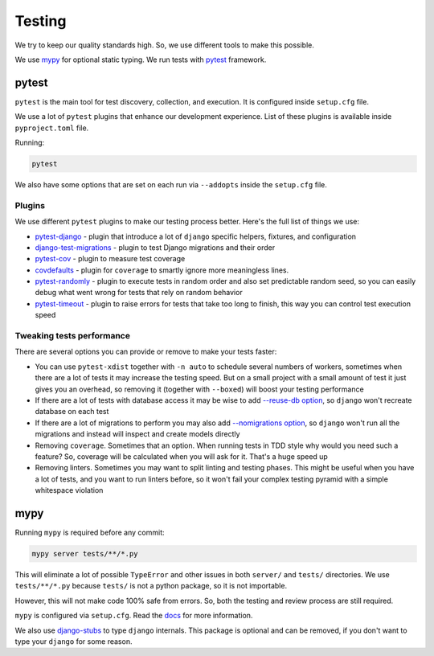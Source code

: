 Testing
=======

We try to keep our quality standards high.
So, we use different tools to make this possible.

We use `mypy <http://mypy-lang.org/>`_ for optional
static typing.
We run tests with `pytest <https://pytest.org/>`_ framework.


pytest
------

``pytest`` is the main tool for test discovery, collection, and execution.
It is configured inside ``setup.cfg`` file.

We use a lot of ``pytest`` plugins that enhance our development experience.
List of these plugins is available inside ``pyproject.toml`` file.

Running:

.. code:: bash

  pytest

We also have some options that are set on each run via ``--addopts``
inside the ``setup.cfg`` file.

Plugins
~~~~~~~

We use different ``pytest`` plugins to make our testing process better.
Here's the full list of things we use:

- `pytest-django`_ - plugin that introduce a lot of ``django`` specific
  helpers, fixtures, and configuration
- `django-test-migrations`_ - plugin to test Django migrations and their order
- `pytest-cov`_ - plugin to measure test coverage
- `covdefaults`_ - plugin for ``coverage`` to smartly ignore
  more meaningless lines.
- `pytest-randomly`_ - plugin to execute tests in random order and
  also set predictable random seed, so you can easily debug
  what went wrong for tests that rely on random behavior
- `pytest-timeout`_ - plugin to raise errors for tests
  that take too long to finish, this way you can control test execution speed

.. _pytest-django: https://github.com/pytest-dev/pytest-django
.. _django-test-migrations: https://github.com/wemake-services/django-test-migrations
.. _pytest-cov: https://github.com/pytest-dev/pytest-cov
.. _covdefaults: https://github.com/asottile/covdefaults
.. _pytest-randomly: https://github.com/pytest-dev/pytest-randomly
.. _pytest-timeout: https://pypi.org/project/pytest-timeout

Tweaking tests performance
~~~~~~~~~~~~~~~~~~~~~~~~~~

There are several options you can provide or remove to make your tests faster:

- You can use ``pytest-xdist`` together with
  ``-n auto``  to schedule several numbers of workers,
  sometimes when there are a lot of tests it may increase the testing speed.
  But on a small project with a small amount of test it just
  gives you an overhead, so removing it (together with ``--boxed``)
  will boost your testing performance
- If there are a lot of tests with database access
  it may be wise to add
  `--reuse-db option <https://pytest-django.readthedocs.io/en/latest/database.html#example-work-flow-with-reuse-db-and-create-db>`_,
  so ``django`` won't recreate database on each test
- If there are a lot of migrations to perform you may also add
  `--nomigrations option <https://pytest-django.readthedocs.io/en/latest/database.html#nomigrations-disable-django-1-7-migrations>`_,
  so ``django`` won't run all the migrations
  and instead will inspect and create models directly
- Removing ``coverage``. Sometimes that an option.
  When running tests in TDD style why would you need such a feature?
  So, coverage will be calculated when you will ask for it.
  That's a huge speed up
- Removing linters. Sometimes you may want to split linting and testing phases.
  This might be useful when you have a lot of tests, and you want to run
  linters before, so it won't fail your complex testing pyramid with a simple
  whitespace violation


mypy
----

Running ``mypy`` is required before any commit:

.. code:: bash

  mypy server tests/**/*.py

This will eliminate a lot of possible ``TypeError`` and other issues
in both ``server/`` and ``tests/`` directories.
We use ``tests/**/*.py`` because ``tests/`` is not a python package,
so it is not importable.

However, this will not make code 100% safe from errors.
So, both the testing and review process are still required.

``mypy`` is configured via ``setup.cfg``.
Read the `docs <https://mypy.readthedocs.io/en/latest/>`_
for more information.

We also use `django-stubs <https://github.com/typeddjango/django-stubs>`_
to type ``django`` internals.
This package is optional and can be removed,
if you don't want to type your ``django`` for some reason.
